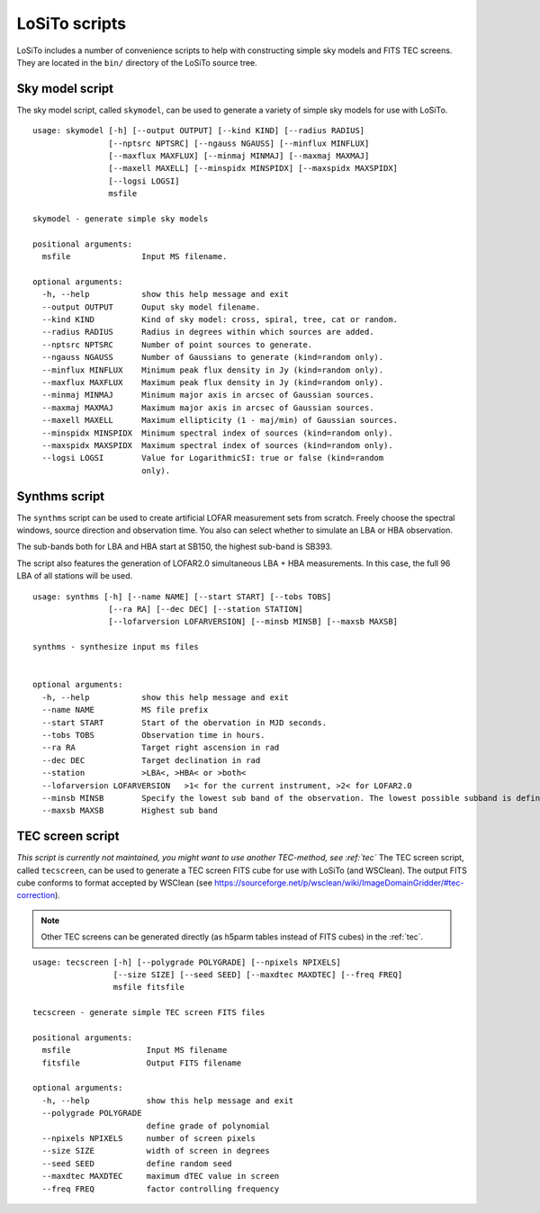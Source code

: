 .. _scripts:

LoSiTo scripts
--------------

LoSiTo includes a number of convenience scripts to help with constructing simple sky models and FITS TEC screens. They are located in the ``bin/`` directory of the LoSiTo source tree.


.. _skymodel_script:

Sky model script
================

The sky model script, called ``skymodel``, can be used to generate a variety of simple sky models for use with LoSiTo.

::

    usage: skymodel [-h] [--output OUTPUT] [--kind KIND] [--radius RADIUS]
                    [--nptsrc NPTSRC] [--ngauss NGAUSS] [--minflux MINFLUX]
                    [--maxflux MAXFLUX] [--minmaj MINMAJ] [--maxmaj MAXMAJ]
                    [--maxell MAXELL] [--minspidx MINSPIDX] [--maxspidx MAXSPIDX]
                    [--logsi LOGSI]
                    msfile

    skymodel - generate simple sky models

    positional arguments:
      msfile               Input MS filename.

    optional arguments:
      -h, --help           show this help message and exit
      --output OUTPUT      Ouput sky model filename.
      --kind KIND          Kind of sky model: cross, spiral, tree, cat or random.
      --radius RADIUS      Radius in degrees within which sources are added.
      --nptsrc NPTSRC      Number of point sources to generate.
      --ngauss NGAUSS      Number of Gaussians to generate (kind=random only).
      --minflux MINFLUX    Minimum peak flux density in Jy (kind=random only).
      --maxflux MAXFLUX    Maximum peak flux density in Jy (kind=random only).
      --minmaj MINMAJ      Minimum major axis in arcsec of Gaussian sources.
      --maxmaj MAXMAJ      Maximum major axis in arcsec of Gaussian sources.
      --maxell MAXELL      Maximum ellipticity (1 - maj/min) of Gaussian sources.
      --minspidx MINSPIDX  Minimum spectral index of sources (kind=random only).
      --maxspidx MAXSPIDX  Maximum spectral index of sources (kind=random only).
      --logsi LOGSI        Value for LogarithmicSI: true or false (kind=random
                           only).



.. _synthms_script:

Synthms script
================

The ``synthms`` script can be used to create artificial LOFAR measurement sets from scratch.
Freely choose the spectral windows, source direction and observation time. You also can select whether to simulate an LBA or HBA observation.

The sub-bands both for LBA and HBA start at SB150, the highest sub-band is SB393.

The script also features the generation of LOFAR2.0 simultaneous LBA + HBA measurements. In this case, the full 96 LBA of all stations will be used.


::

    usage: synthms [-h] [--name NAME] [--start START] [--tobs TOBS]
                    [--ra RA] [--dec DEC] [--station STATION]
                    [--lofarversion LOFARVERSION] [--minsb MINSB] [--maxsb MAXSB]

    synthms - synthesize input ms files


    optional arguments:
      -h, --help           show this help message and exit
      --name NAME          MS file prefix
      --start START        Start of the obervation in MJD seconds.
      --tobs TOBS          Observation time in hours.
      --ra RA              Target right ascension in rad
      --dec DEC            Target declination in rad
      --station            >LBA<, >HBA< or >both<
      --lofarversion LOFARVERSION   >1< for the current instrument, >2< for LOFAR2.0
      --minsb MINSB        Specify the lowest sub band of the observation. The lowest possible subband is defined as SB150
      --maxsb MAXSB        Highest sub band




.. _tecscreen_script:

TEC screen script
=================

*This script is currently not maintained, you might want to use another TEC-method, see :ref:`tec`*
The TEC screen script, called ``tecscreen``, can be used to generate a TEC screen FITS cube for use with LoSiTo (and WSClean). The output FITS cube conforms to format accepted by WSClean (see https://sourceforge.net/p/wsclean/wiki/ImageDomainGridder/#tec-correction).

.. note::

   Other TEC screens can be generated directly (as h5parm tables instead of FITS cubes) in the :ref:`tec`.

::

    usage: tecscreen [-h] [--polygrade POLYGRADE] [--npixels NPIXELS]
                     [--size SIZE] [--seed SEED] [--maxdtec MAXDTEC] [--freq FREQ]
                     msfile fitsfile

    tecscreen - generate simple TEC screen FITS files

    positional arguments:
      msfile                Input MS filename
      fitsfile              Output FITS filename

    optional arguments:
      -h, --help            show this help message and exit
      --polygrade POLYGRADE
                            define grade of polynomial
      --npixels NPIXELS     number of screen pixels
      --size SIZE           width of screen in degrees
      --seed SEED           define random seed
      --maxdtec MAXDTEC     maximum dTEC value in screen
      --freq FREQ           factor controlling frequency
